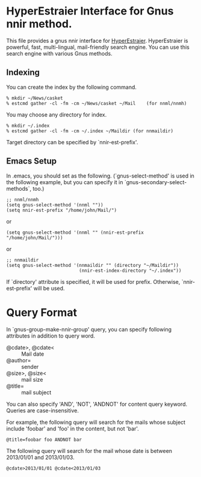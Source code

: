 * HyperEstraier Interface for Gnus nnir method.

This file provides a gnus nnir interface for [[http://fallabs.com/hyperestraier/index.html][HyperEstraier]].
HyperEstraier is powerful, fast, multi-lingual, mail-friendly search engine.
You can use this search engine with various Gnus methods.

** Indexing

You can create the index by the following command.

: % mkdir ~/News/casket
: % estcmd gather -cl -fm -cm ~/News/casket ~/Mail    (for nnml/nnmh)

You may choose any directory for index.
: % mkdir ~/.index
: % estcmd gather -cl -fm -cm ~/.index ~/Maildir (for nnmaildir)

Target directory can be specified by `nnir-est-prefix'.

** Emacs Setup

In .emacs, you should set as the following. (`gnus-select-method' is
used in the following example, but you can specify it in
`gnus-secondary-select-methods`, too.)

: ;; nnml/nnmh
: (setq gnus-select-method '(nnml ""))
: (setq nnir-est-prefix "/home/john/Mail/")

or

: (setq gnus-select-method '(nnml "" (nnir-est-prefix "/home/john/Mail/")))

or

: ;; nnmaildir
: (setq gnus-select-method '(nnmaildir "" (directory "~/Maildir"))
:                            (nnir-est-index-directory "~/.index"))

If `directory' attribute is specified, it will be used for prefix.
Otherwise, `nnir-est-prefix' will be used.

* Query Format

In `gnus-group-make-nnir-group' query, you can specify following
attributes in addition to query word.

- @cdate>, @cdate< :: Mail date
- @author= :: sender
- @size>, @size< :: mail size
- @title= :: mail subject

You can also specify 'AND', 'NOT', 'ANDNOT' for content query keyword.
Queries are case-insensitive.

For example, the following query will search for the mails whose subject
include 'foobar' and 'foo' in the content, but not 'bar'.

: @title=foobar foo ANDNOT bar

The following query will search for the mail whose date is between
2013/01/01 and 2013/01/03.

: @cdate>2013/01/01 @cdate<2013/01/03
